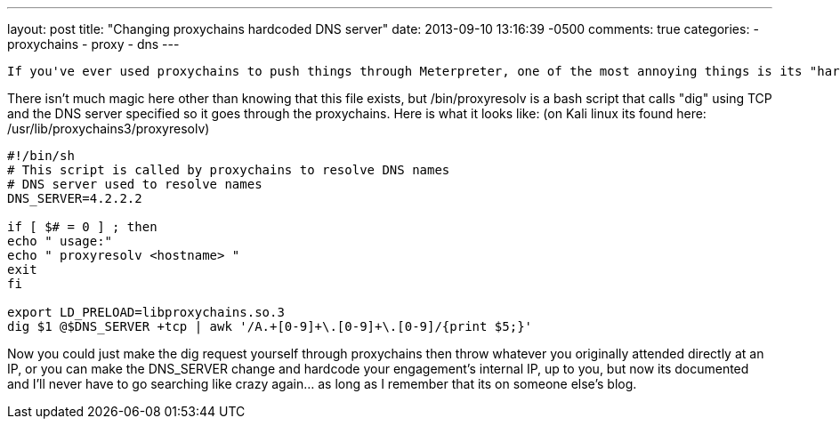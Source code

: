 ---
layout: post
title: "Changing proxychains hardcoded DNS server"
date: 2013-09-10 13:16:39 -0500
comments: true
categories: 
- proxychains
- proxy
- dns
---

 If you've ever used proxychains to push things through Meterpreter, one of the most annoying things is its "hardcoded" DNS setting for 4.2.2.2, if the org that you are going after doesn't allow this out of their network, or if you are trying to resolve an internal asset, you're SOL. After a ton of googling and annoyed head slams into walls every time I forget where this is I've finally decided to make a note of it.

There isn't much magic here other than knowing that this file exists, but /bin/proxyresolv is a bash script that calls "dig" using TCP and the DNS server specified so it goes through the proxychains. Here is what it looks like:
(on Kali linux its found here: /usr/lib/proxychains3/proxyresolv)

```bash
#!/bin/sh
# This script is called by proxychains to resolve DNS names
# DNS server used to resolve names
DNS_SERVER=4.2.2.2

if [ $# = 0 ] ; then
echo " usage:"
echo " proxyresolv <hostname> "
exit
fi

export LD_PRELOAD=libproxychains.so.3
dig $1 @$DNS_SERVER +tcp | awk '/A.+[0-9]+\.[0-9]+\.[0-9]/{print $5;}'
```

Now you could just make the dig request yourself through proxychains then throw whatever you originally attended directly at an IP, or you can make the DNS_SERVER change and hardcode your engagement's internal IP, up to you, but now its documented and I'll never have to go searching like crazy again... as long as I remember that its on someone else's blog.
